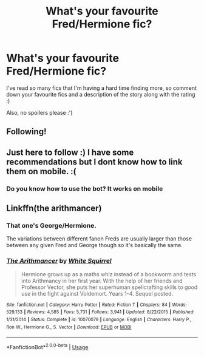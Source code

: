 #+TITLE: What's your favourite Fred/Hermione fic?

* What's your favourite Fred/Hermione fic?
:PROPERTIES:
:Author: FremioneLove101
:Score: 10
:DateUnix: 1579639221.0
:DateShort: 2020-Jan-22
:FlairText: Recommendation
:END:
I've read so many fics that I'm having a hard time finding more, so comment down your favourite fics and a description of the story along with the rating :)

Also, no spoilers please :')


** Following!
:PROPERTIES:
:Author: jasouth2s
:Score: 1
:DateUnix: 1579643750.0
:DateShort: 2020-Jan-22
:END:


** Just here to follow :) I have some recommendations but I dont know how to link them on mobile. :(
:PROPERTIES:
:Author: lowerchelsea
:Score: 1
:DateUnix: 1579659782.0
:DateShort: 2020-Jan-22
:END:

*** Do you know how to use the bot? It works on mobile
:PROPERTIES:
:Author: BestYak
:Score: 1
:DateUnix: 1579673316.0
:DateShort: 2020-Jan-22
:END:


** Linkffn(the arithmancer)
:PROPERTIES:
:Author: chlorinecrownt
:Score: 1
:DateUnix: 1579678550.0
:DateShort: 2020-Jan-22
:END:

*** That one's George/Hermione.

The variations between different fanon Freds are usually larger than those between any given Fred and George though so it's basically the same.
:PROPERTIES:
:Author: 15_Redstones
:Score: 2
:DateUnix: 1579686542.0
:DateShort: 2020-Jan-22
:END:


*** [[https://www.fanfiction.net/s/10070079/1/][*/The Arithmancer/*]] by [[https://www.fanfiction.net/u/5339762/White-Squirrel][/White Squirrel/]]

#+begin_quote
  Hermione grows up as a maths whiz instead of a bookworm and tests into Arithmancy in her first year. With the help of her friends and Professor Vector, she puts her superhuman spellcrafting skills to good use in the fight against Voldemort. Years 1-4. Sequel posted.
#+end_quote

^{/Site/:} ^{fanfiction.net} ^{*|*} ^{/Category/:} ^{Harry} ^{Potter} ^{*|*} ^{/Rated/:} ^{Fiction} ^{T} ^{*|*} ^{/Chapters/:} ^{84} ^{*|*} ^{/Words/:} ^{529,133} ^{*|*} ^{/Reviews/:} ^{4,585} ^{*|*} ^{/Favs/:} ^{5,731} ^{*|*} ^{/Follows/:} ^{3,941} ^{*|*} ^{/Updated/:} ^{8/22/2015} ^{*|*} ^{/Published/:} ^{1/31/2014} ^{*|*} ^{/Status/:} ^{Complete} ^{*|*} ^{/id/:} ^{10070079} ^{*|*} ^{/Language/:} ^{English} ^{*|*} ^{/Characters/:} ^{Harry} ^{P.,} ^{Ron} ^{W.,} ^{Hermione} ^{G.,} ^{S.} ^{Vector} ^{*|*} ^{/Download/:} ^{[[http://www.ff2ebook.com/old/ffn-bot/index.php?id=10070079&source=ff&filetype=epub][EPUB]]} ^{or} ^{[[http://www.ff2ebook.com/old/ffn-bot/index.php?id=10070079&source=ff&filetype=mobi][MOBI]]}

--------------

*FanfictionBot*^{2.0.0-beta} | [[https://github.com/tusing/reddit-ffn-bot/wiki/Usage][Usage]]
:PROPERTIES:
:Author: FanfictionBot
:Score: 1
:DateUnix: 1579678573.0
:DateShort: 2020-Jan-22
:END:

